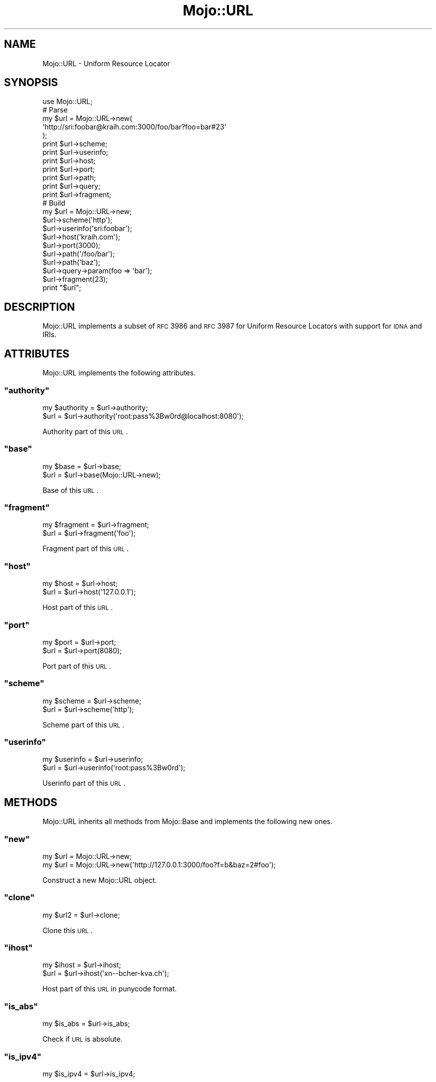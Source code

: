 .\" Automatically generated by Pod::Man 2.22 (Pod::Simple 3.07)
.\"
.\" Standard preamble:
.\" ========================================================================
.de Sp \" Vertical space (when we can't use .PP)
.if t .sp .5v
.if n .sp
..
.de Vb \" Begin verbatim text
.ft CW
.nf
.ne \\$1
..
.de Ve \" End verbatim text
.ft R
.fi
..
.\" Set up some character translations and predefined strings.  \*(-- will
.\" give an unbreakable dash, \*(PI will give pi, \*(L" will give a left
.\" double quote, and \*(R" will give a right double quote.  \*(C+ will
.\" give a nicer C++.  Capital omega is used to do unbreakable dashes and
.\" therefore won't be available.  \*(C` and \*(C' expand to `' in nroff,
.\" nothing in troff, for use with C<>.
.tr \(*W-
.ds C+ C\v'-.1v'\h'-1p'\s-2+\h'-1p'+\s0\v'.1v'\h'-1p'
.ie n \{\
.    ds -- \(*W-
.    ds PI pi
.    if (\n(.H=4u)&(1m=24u) .ds -- \(*W\h'-12u'\(*W\h'-12u'-\" diablo 10 pitch
.    if (\n(.H=4u)&(1m=20u) .ds -- \(*W\h'-12u'\(*W\h'-8u'-\"  diablo 12 pitch
.    ds L" ""
.    ds R" ""
.    ds C` ""
.    ds C' ""
'br\}
.el\{\
.    ds -- \|\(em\|
.    ds PI \(*p
.    ds L" ``
.    ds R" ''
'br\}
.\"
.\" Escape single quotes in literal strings from groff's Unicode transform.
.ie \n(.g .ds Aq \(aq
.el       .ds Aq '
.\"
.\" If the F register is turned on, we'll generate index entries on stderr for
.\" titles (.TH), headers (.SH), subsections (.SS), items (.Ip), and index
.\" entries marked with X<> in POD.  Of course, you'll have to process the
.\" output yourself in some meaningful fashion.
.ie \nF \{\
.    de IX
.    tm Index:\\$1\t\\n%\t"\\$2"
..
.    nr % 0
.    rr F
.\}
.el \{\
.    de IX
..
.\}
.\"
.\" Accent mark definitions (@(#)ms.acc 1.5 88/02/08 SMI; from UCB 4.2).
.\" Fear.  Run.  Save yourself.  No user-serviceable parts.
.    \" fudge factors for nroff and troff
.if n \{\
.    ds #H 0
.    ds #V .8m
.    ds #F .3m
.    ds #[ \f1
.    ds #] \fP
.\}
.if t \{\
.    ds #H ((1u-(\\\\n(.fu%2u))*.13m)
.    ds #V .6m
.    ds #F 0
.    ds #[ \&
.    ds #] \&
.\}
.    \" simple accents for nroff and troff
.if n \{\
.    ds ' \&
.    ds ` \&
.    ds ^ \&
.    ds , \&
.    ds ~ ~
.    ds /
.\}
.if t \{\
.    ds ' \\k:\h'-(\\n(.wu*8/10-\*(#H)'\'\h"|\\n:u"
.    ds ` \\k:\h'-(\\n(.wu*8/10-\*(#H)'\`\h'|\\n:u'
.    ds ^ \\k:\h'-(\\n(.wu*10/11-\*(#H)'^\h'|\\n:u'
.    ds , \\k:\h'-(\\n(.wu*8/10)',\h'|\\n:u'
.    ds ~ \\k:\h'-(\\n(.wu-\*(#H-.1m)'~\h'|\\n:u'
.    ds / \\k:\h'-(\\n(.wu*8/10-\*(#H)'\z\(sl\h'|\\n:u'
.\}
.    \" troff and (daisy-wheel) nroff accents
.ds : \\k:\h'-(\\n(.wu*8/10-\*(#H+.1m+\*(#F)'\v'-\*(#V'\z.\h'.2m+\*(#F'.\h'|\\n:u'\v'\*(#V'
.ds 8 \h'\*(#H'\(*b\h'-\*(#H'
.ds o \\k:\h'-(\\n(.wu+\w'\(de'u-\*(#H)/2u'\v'-.3n'\*(#[\z\(de\v'.3n'\h'|\\n:u'\*(#]
.ds d- \h'\*(#H'\(pd\h'-\w'~'u'\v'-.25m'\f2\(hy\fP\v'.25m'\h'-\*(#H'
.ds D- D\\k:\h'-\w'D'u'\v'-.11m'\z\(hy\v'.11m'\h'|\\n:u'
.ds th \*(#[\v'.3m'\s+1I\s-1\v'-.3m'\h'-(\w'I'u*2/3)'\s-1o\s+1\*(#]
.ds Th \*(#[\s+2I\s-2\h'-\w'I'u*3/5'\v'-.3m'o\v'.3m'\*(#]
.ds ae a\h'-(\w'a'u*4/10)'e
.ds Ae A\h'-(\w'A'u*4/10)'E
.    \" corrections for vroff
.if v .ds ~ \\k:\h'-(\\n(.wu*9/10-\*(#H)'\s-2\u~\d\s+2\h'|\\n:u'
.if v .ds ^ \\k:\h'-(\\n(.wu*10/11-\*(#H)'\v'-.4m'^\v'.4m'\h'|\\n:u'
.    \" for low resolution devices (crt and lpr)
.if \n(.H>23 .if \n(.V>19 \
\{\
.    ds : e
.    ds 8 ss
.    ds o a
.    ds d- d\h'-1'\(ga
.    ds D- D\h'-1'\(hy
.    ds th \o'bp'
.    ds Th \o'LP'
.    ds ae ae
.    ds Ae AE
.\}
.rm #[ #] #H #V #F C
.\" ========================================================================
.\"
.IX Title "Mojo::URL 3pm"
.TH Mojo::URL 3pm "2011-05-12" "perl v5.10.1" "User Contributed Perl Documentation"
.\" For nroff, turn off justification.  Always turn off hyphenation; it makes
.\" way too many mistakes in technical documents.
.if n .ad l
.nh
.SH "NAME"
Mojo::URL \- Uniform Resource Locator
.SH "SYNOPSIS"
.IX Header "SYNOPSIS"
.Vb 1
\&  use Mojo::URL;
\&
\&  # Parse
\&  my $url = Mojo::URL\->new(
\&    \*(Aqhttp://sri:foobar@kraih.com:3000/foo/bar?foo=bar#23\*(Aq
\&  );
\&  print $url\->scheme;
\&  print $url\->userinfo;
\&  print $url\->host;
\&  print $url\->port;
\&  print $url\->path;
\&  print $url\->query;
\&  print $url\->fragment;
\&
\&  # Build
\&  my $url = Mojo::URL\->new;
\&  $url\->scheme(\*(Aqhttp\*(Aq);
\&  $url\->userinfo(\*(Aqsri:foobar\*(Aq);
\&  $url\->host(\*(Aqkraih.com\*(Aq);
\&  $url\->port(3000);
\&  $url\->path(\*(Aq/foo/bar\*(Aq);
\&  $url\->path(\*(Aqbaz\*(Aq);
\&  $url\->query\->param(foo => \*(Aqbar\*(Aq);
\&  $url\->fragment(23);
\&  print "$url";
.Ve
.SH "DESCRIPTION"
.IX Header "DESCRIPTION"
Mojo::URL implements a subset of \s-1RFC\s0 3986 and \s-1RFC\s0 3987 for Uniform
Resource Locators with support for \s-1IDNA\s0 and IRIs.
.SH "ATTRIBUTES"
.IX Header "ATTRIBUTES"
Mojo::URL implements the following attributes.
.ie n .SS """authority"""
.el .SS "\f(CWauthority\fP"
.IX Subsection "authority"
.Vb 2
\&  my $authority = $url\->authority;
\&  $url          = $url\->authority(\*(Aqroot:pass%3Bw0rd@localhost:8080\*(Aq);
.Ve
.PP
Authority part of this \s-1URL\s0.
.ie n .SS """base"""
.el .SS "\f(CWbase\fP"
.IX Subsection "base"
.Vb 2
\&  my $base = $url\->base;
\&  $url     = $url\->base(Mojo::URL\->new);
.Ve
.PP
Base of this \s-1URL\s0.
.ie n .SS """fragment"""
.el .SS "\f(CWfragment\fP"
.IX Subsection "fragment"
.Vb 2
\&  my $fragment = $url\->fragment;
\&  $url         = $url\->fragment(\*(Aqfoo\*(Aq);
.Ve
.PP
Fragment part of this \s-1URL\s0.
.ie n .SS """host"""
.el .SS "\f(CWhost\fP"
.IX Subsection "host"
.Vb 2
\&  my $host = $url\->host;
\&  $url     = $url\->host(\*(Aq127.0.0.1\*(Aq);
.Ve
.PP
Host part of this \s-1URL\s0.
.ie n .SS """port"""
.el .SS "\f(CWport\fP"
.IX Subsection "port"
.Vb 2
\&  my $port = $url\->port;
\&  $url     = $url\->port(8080);
.Ve
.PP
Port part of this \s-1URL\s0.
.ie n .SS """scheme"""
.el .SS "\f(CWscheme\fP"
.IX Subsection "scheme"
.Vb 2
\&  my $scheme = $url\->scheme;
\&  $url       = $url\->scheme(\*(Aqhttp\*(Aq);
.Ve
.PP
Scheme part of this \s-1URL\s0.
.ie n .SS """userinfo"""
.el .SS "\f(CWuserinfo\fP"
.IX Subsection "userinfo"
.Vb 2
\&  my $userinfo = $url\->userinfo;
\&  $url         = $url\->userinfo(\*(Aqroot:pass%3Bw0rd\*(Aq);
.Ve
.PP
Userinfo part of this \s-1URL\s0.
.SH "METHODS"
.IX Header "METHODS"
Mojo::URL inherits all methods from Mojo::Base and implements the
following new ones.
.ie n .SS """new"""
.el .SS "\f(CWnew\fP"
.IX Subsection "new"
.Vb 2
\&  my $url = Mojo::URL\->new;
\&  my $url = Mojo::URL\->new(\*(Aqhttp://127.0.0.1:3000/foo?f=b&baz=2#foo\*(Aq);
.Ve
.PP
Construct a new Mojo::URL object.
.ie n .SS """clone"""
.el .SS "\f(CWclone\fP"
.IX Subsection "clone"
.Vb 1
\&  my $url2 = $url\->clone;
.Ve
.PP
Clone this \s-1URL\s0.
.ie n .SS """ihost"""
.el .SS "\f(CWihost\fP"
.IX Subsection "ihost"
.Vb 2
\&  my $ihost = $url\->ihost;
\&  $url      = $url\->ihost(\*(Aqxn\-\-bcher\-kva.ch\*(Aq);
.Ve
.PP
Host part of this \s-1URL\s0 in punycode format.
.ie n .SS """is_abs"""
.el .SS "\f(CWis_abs\fP"
.IX Subsection "is_abs"
.Vb 1
\&  my $is_abs = $url\->is_abs;
.Ve
.PP
Check if \s-1URL\s0 is absolute.
.ie n .SS """is_ipv4"""
.el .SS "\f(CWis_ipv4\fP"
.IX Subsection "is_ipv4"
.Vb 1
\&  my $is_ipv4 = $url\->is_ipv4;
.Ve
.PP
Check if \f(CW\*(C`host\*(C'\fR is an \f(CW\*(C`IPv4\*(C'\fR address.
Note that this method is \s-1EXPERIMENTAL\s0 and might change without warning!
.ie n .SS """is_ipv6"""
.el .SS "\f(CWis_ipv6\fP"
.IX Subsection "is_ipv6"
.Vb 1
\&  my $is_ipv6 = $url\->is_ipv6;
.Ve
.PP
Check if \f(CW\*(C`host\*(C'\fR is an \f(CW\*(C`IPv6\*(C'\fR address.
Note that this method is \s-1EXPERIMENTAL\s0 and might change without warning!
.ie n .SS """parse"""
.el .SS "\f(CWparse\fP"
.IX Subsection "parse"
.Vb 1
\&  $url = $url\->parse(\*(Aqhttp://127.0.0.1:3000/foo/bar?fo=o&baz=23#foo\*(Aq);
.Ve
.PP
Parse \s-1URL\s0.
.ie n .SS """path"""
.el .SS "\f(CWpath\fP"
.IX Subsection "path"
.Vb 4
\&  my $path = $url\->path;
\&  $url     = $url\->path(\*(Aq/foo/bar\*(Aq);
\&  $url     = $url\->path(\*(Aqfoo/bar\*(Aq);
\&  $url     = $url\->path(Mojo::Path\->new);
.Ve
.PP
Path part of this \s-1URL\s0, relative paths will be appended to the existing path,
defaults to a Mojo::Path object.
.ie n .SS """query"""
.el .SS "\f(CWquery\fP"
.IX Subsection "query"
.Vb 5
\&  my $query = $url\->query;
\&  $url      = $url\->query(replace => \*(Aqwith\*(Aq);
\&  $url      = $url\->query([merge => \*(Aqwith\*(Aq]);
\&  $url      = $url\->query({append => \*(Aqto\*(Aq});
\&  $url      = $url\->query(Mojo::Parameters\->new);
.Ve
.PP
Query part of this \s-1URL\s0, defaults to a Mojo::Parameters object.
.ie n .SS """to_abs"""
.el .SS "\f(CWto_abs\fP"
.IX Subsection "to_abs"
.Vb 2
\&  my $abs = $url\->to_abs;
\&  my $abs = $url\->to_abs(Mojo::URL\->new(\*(Aqhttp://kraih.com/foo\*(Aq));
.Ve
.PP
Turn relative \s-1URL\s0 into an absolute one.
.ie n .SS """to_rel"""
.el .SS "\f(CWto_rel\fP"
.IX Subsection "to_rel"
.Vb 2
\&  my $rel = $url\->to_rel;
\&  my $rel = $url\->to_rel(Mojo::URL\->new(\*(Aqhttp://kraih.com/foo\*(Aq));
.Ve
.PP
Turn absolute \s-1URL\s0 into a relative one.
.ie n .SS """to_string"""
.el .SS "\f(CWto_string\fP"
.IX Subsection "to_string"
.Vb 1
\&  my $string = $url\->to_string;
.Ve
.PP
Turn \s-1URL\s0 into a string.
.SH "SEE ALSO"
.IX Header "SEE ALSO"
Mojolicious, Mojolicious::Guides, <http://mojolicio.us>.
